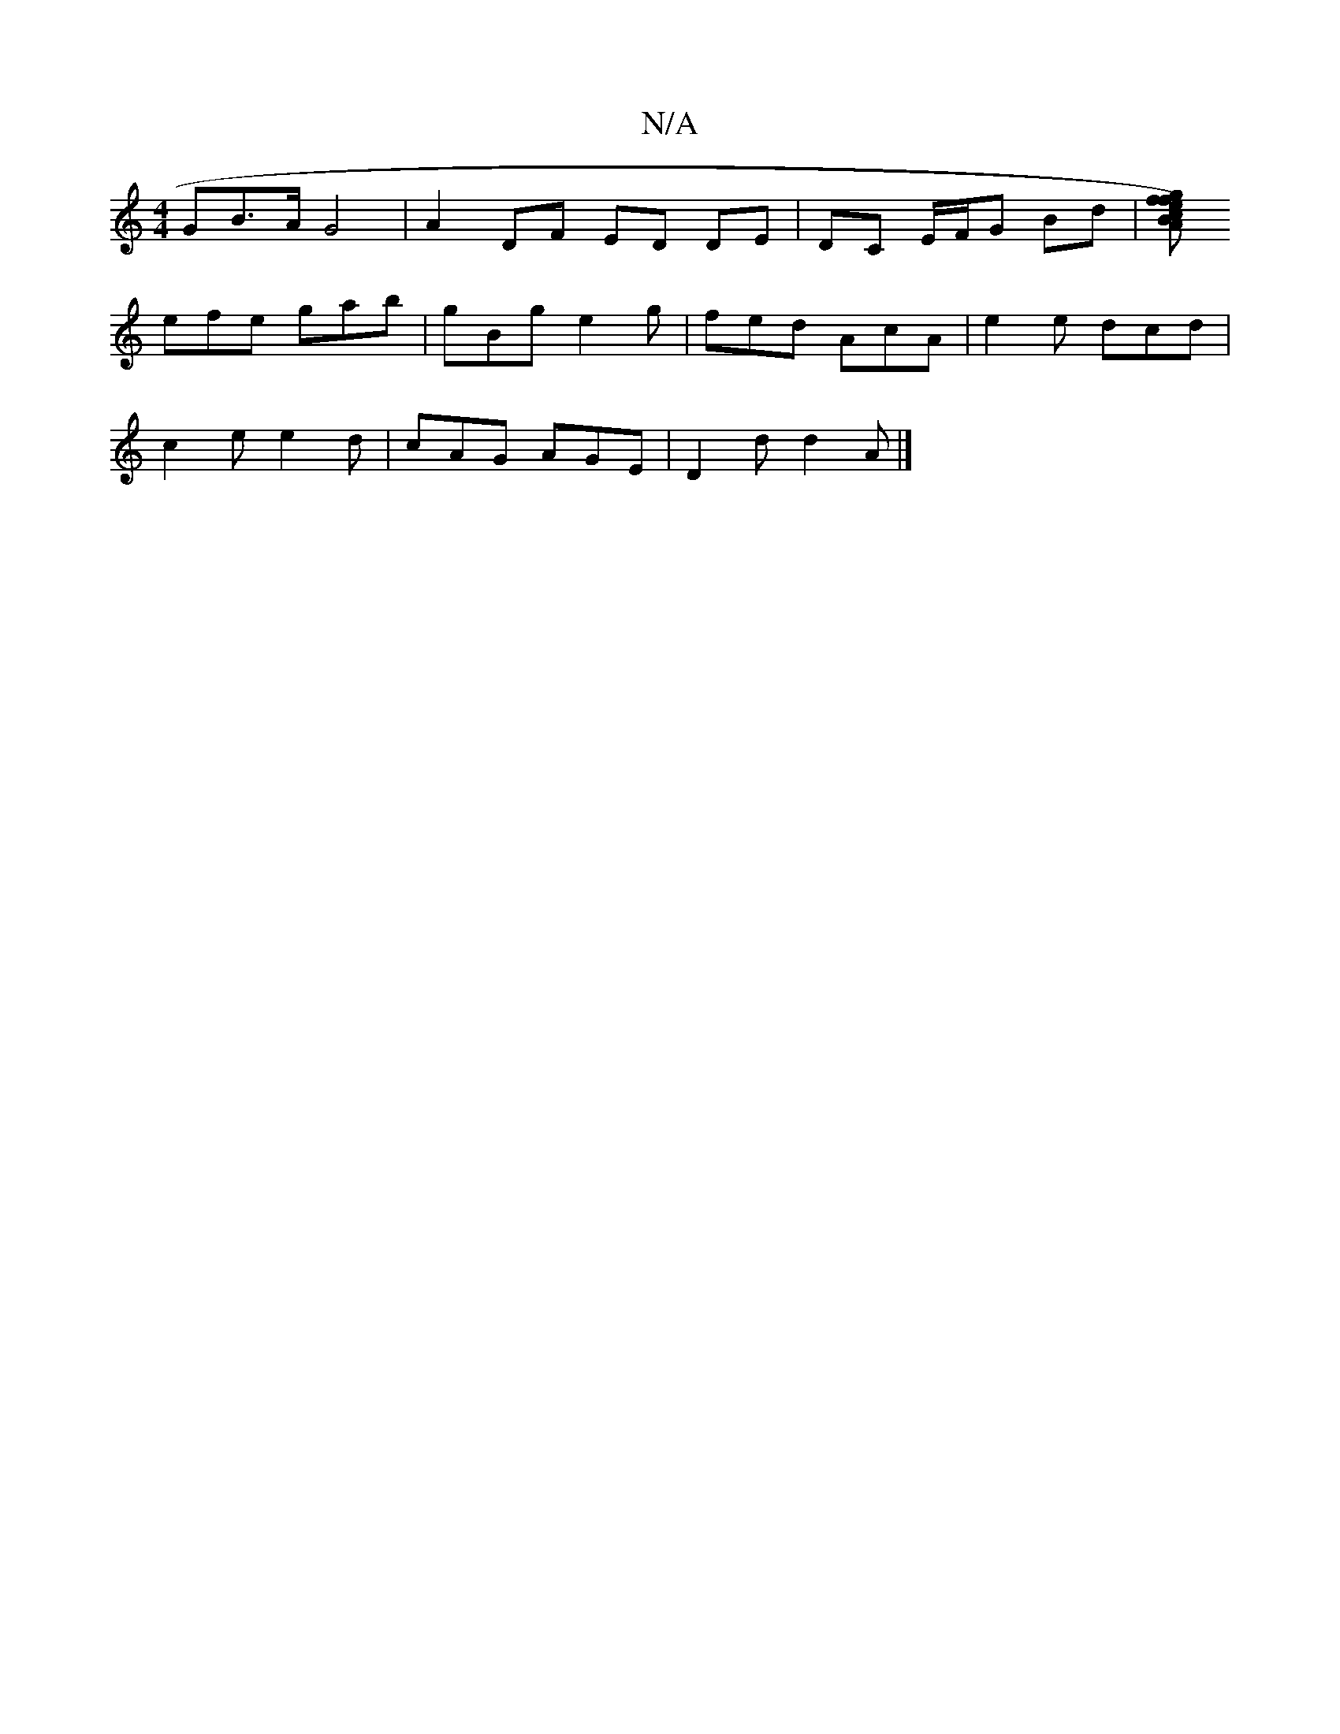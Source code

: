 X:1
T:N/A
M:4/4
R:N/A
K:Cmajor
GB>A G4 | A2 DF ED DE | DC E/F/G Bd |[fgfe) cBA|G3 B2e|faf fef|gfg age|1 f/a/fe fdd|
efe gab|gBg e2g|fed AcA|e2 e dcd |
c2 e e2 d | cAG AGE|D2d d2A |]

(D_B/E/D/D|
DGD E2d | ~B3 Dc/B/c | BAB cAG | A2 